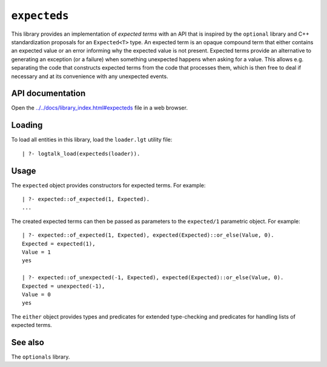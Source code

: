 ``expecteds``
=============

This library provides an implementation of *expected terms* with an API
that is inspired by the ``optional`` library and C++ standardization
proposals for an ``Expected<T>`` type. An expected term is an opaque
compound term that either contains an expected value or an error
informing why the expected value is not present. Expected terms provide
an alternative to generating an exception (or a failure) when something
unexpected happens when asking for a value. This allows e.g. separating
the code that constructs expected terms from the code that processes
them, which is then free to deal if necessary and at its convenience
with any unexpected events.

API documentation
-----------------

Open the
`../../docs/library_index.html#expecteds <../../docs/library_index.html#expecteds>`__
file in a web browser.

Loading
-------

To load all entities in this library, load the ``loader.lgt`` utility
file:

::

   | ?- logtalk_load(expecteds(loader)).

Usage
-----

The ``expected`` object provides constructors for expected terms. For
example:

::

   | ?- expected::of_expected(1, Expected).
   ...

The created expected terms can then be passed as parameters to the
``expected/1`` parametric object. For example:

::

   | ?- expected::of_expected(1, Expected), expected(Expected)::or_else(Value, 0).
   Expected = expected(1),
   Value = 1
   yes

   | ?- expected::of_unexpected(-1, Expected), expected(Expected)::or_else(Value, 0).
   Expected = unexpected(-1),
   Value = 0
   yes

The ``either`` object provides types and predicates for extended
type-checking and predicates for handling lists of expected terms.

See also
--------

The ``optionals`` library.
